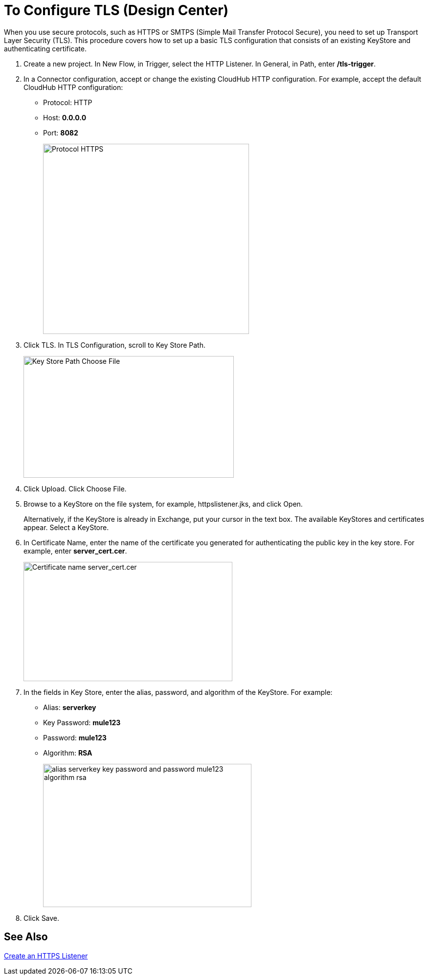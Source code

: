 = To Configure TLS (Design Center)

When you use secure protocols, such as HTTPS or SMTPS (Simple Mail Transfer Protocol Secure), you need to set up Transport Layer Security (TLS). This procedure covers how to set up a basic TLS configuration that consists of an existing KeyStore and authenticating certificate.

. Create a new project. In New Flow, in Trigger, select the HTTP Listener. In General, in Path, enter */tls-trigger*.
. In a Connector configuration, accept or change the existing CloudHub HTTP configuration. For example, accept the default CloudHub HTTP configuration:
+
* Protocol: HTTP
* Host: *0.0.0.0*
* Port: *8082*
+
image::https.png[Protocol HTTPS,height=389,width=421]
+
. Click TLS. In TLS Configuration, scroll to Key Store Path.
+
image::tls-keystore-path.png[Key Store Path Choose File,height=249,width=430]
+
. Click Upload. Click Choose File.
. Browse to a KeyStore on the file system, for example, httpslistener.jks, and click Open.
+
Alternatively, if the KeyStore is already in Exchange, put your cursor in the text box. The available KeyStores and certificates appear. Select a KeyStore.
+
. In Certificate Name, enter the name of the certificate you generated for authenticating the public key in the key store. For example, enter *server_cert.cer*.
+
image::tls-cert-name.png[Certificate name server_cert.cer,height=244,width=427]
+
. In the fields in Key Store, enter the alias, password, and algorithm of the KeyStore. For example:
+
* Alias: *serverkey*
* Key Password: *mule123*
* Password: *mule123*
* Algorithm: *RSA*
+
image::tls-final-ks-conf.png[alias serverkey key password and password mule123 algorithm rsa,height=293,width=426]
. Click Save.

== See Also

link:/connectors/http-create-https-listener[Create an HTTPS Listener]




